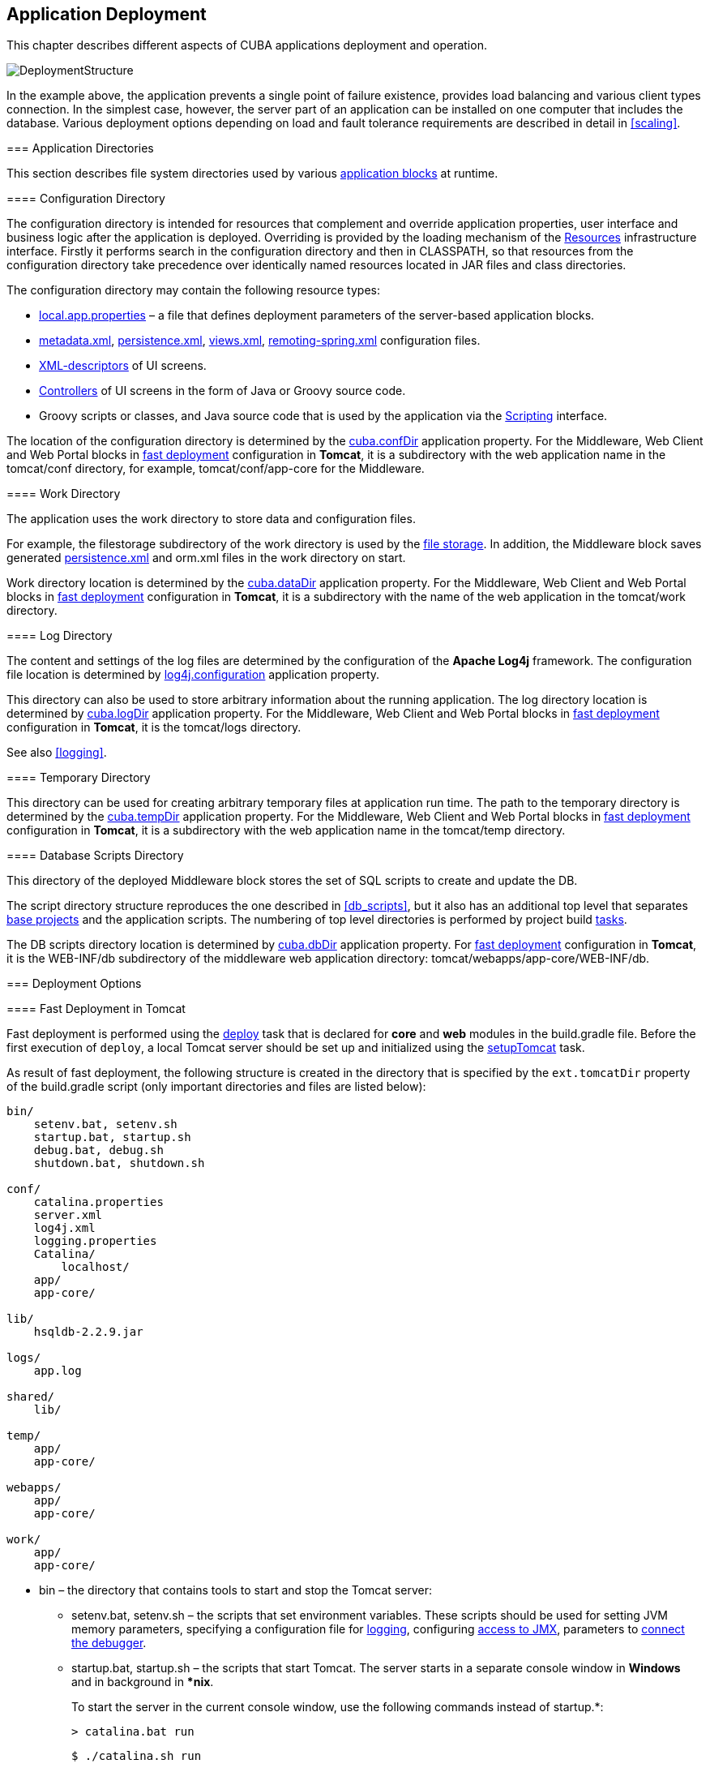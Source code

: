 [[chapter_deployment]]
== Application Deployment

This chapter describes different aspects of CUBA applications deployment and operation.

image::DeploymentStructure.png[align="center"]

In the example above, the application prevents a single point of failure existence, provides load balancing and various client types connection. In the simplest case, however, the server part of an application can be installed on one computer that includes the database. Various deployment options depending on load and fault tolerance requirements are described in detail in <<scaling,>>. 

[[app_dirs]]
=== Application Directories

This section describes file system directories used by various <<app_tiers,application blocks>> at runtime.

[[conf_dir]]
==== Configuration Directory

The configuration directory is intended for resources that complement and override application properties, user interface and business logic after the application is deployed. Overriding is provided by the loading mechanism of the <<resources,Resources>> infrastructure interface. Firstly it performs search in the configuration directory and then in CLASSPATH, so that resources from the configuration directory take precedence over identically named resources located in JAR files and class directories.

The configuration directory may contain the following resource types:

*  <<app_properties_files,local.app.properties>> – a file that defines deployment parameters of the server-based application blocks.

*  <<metadata.xml,metadata.xml>>, <<persistence.xml,persistence.xml>>, <<views.xml,views.xml>>, <<remoting-spring.xml,remoting-spring.xml>> configuration files.

* <<screen_xml,XML-descriptors>> of UI screens.

* <<screen_controller,Controllers>> of UI screens in the form of Java or Groovy source code.

* Groovy scripts or classes, and Java source code that is used by the application via the <<scripting,Scripting>> interface.

The location of the configuration directory is determined by the <<cuba.confDir,cuba.confDir>> application property. For the Middleware, Web Client and Web Portal blocks in <<fast_deployment,fast deployment>> configuration in *Tomcat*, it is a subdirectory with the web application name in the tomcat/conf directory, for example, tomcat/conf/app-core for the Middleware.

[[work_dir]]
==== Work Directory

The application uses the work directory to store data and configuration files.

For example, the filestorage subdirectory of the work directory is used by the <<file_storage,file storage>>. In addition, the Middleware block saves generated <<persistence.xml,persistence.xml>> and orm.xml files in the work directory on start. 

Work directory location is determined by the <<cuba.dataDir,cuba.dataDir>> application property. For the Middleware, Web Client and Web Portal blocks in <<fast_deployment,fast deployment>> configuration in *Tomcat*, it is a subdirectory with the name of the web application in the tomcat/work directory.

[[log_dir]]
==== Log Directory

The content and settings of the log files are determined by the configuration of the *Apache Log4j* framework. The configuration file location is determined by <<log4j.configuration,log4j.configuration>> application property.

This directory can also be used to store arbitrary information about the running application. The log directory location is determined by <<cuba.logDir,cuba.logDir>> application property. For the Middleware, Web Client and Web Portal blocks in <<fast_deployment,fast deployment>> configuration in *Tomcat*, it is the tomcat/logs directory.

See also <<logging,>>.

[[temp_dir]]
==== Temporary Directory

This directory can be used for creating arbitrary temporary files at application run time. The path to the temporary directory is determined by the <<cuba.tempDir,cuba.tempDir>> application property. For the Middleware, Web Client and Web Portal blocks in <<fast_deployment,fast deployment>> configuration in *Tomcat*, it is a subdirectory with the web application name in the tomcat/temp directory.

[[db_dir]]
==== Database Scripts Directory

This directory of the deployed Middleware block stores the set of SQL scripts to create and update the DB.

The script directory structure reproduces the one described in <<db_scripts,>>, but it also has an additional top level that separates <<base_projects,base projects>> and the application scripts. The numbering of top level directories is performed by project build <<build.gradle,tasks>>.

The DB scripts directory location is determined by <<cuba.dbDir,cuba.dbDir>> application property. For <<fast_deployment,fast deployment>> configuration in *Tomcat*, it is the WEB-INF/db subdirectory of the middleware web application directory: tomcat/webapps/app-core/WEB-INF/db.

[[deployment_variants]]
=== Deployment Options

[[fast_deployment]]
==== Fast Deployment in Tomcat

Fast deployment is performed using the <<build.gradle_deploy,deploy>> task that is declared for *core* and *web* modules in the build.gradle file. Before the first execution of `deploy`, a local Tomcat server should be set up and initialized using the <<build.gradle_setupTomcat,setupTomcat>> task. 

As result of fast deployment, the following structure is created in the directory that is specified by the `ext.tomcatDir` property of the build.gradle script (only important directories and files are listed below):

[source]
----
bin/
    setenv.bat, setenv.sh
    startup.bat, startup.sh
    debug.bat, debug.sh
    shutdown.bat, shutdown.sh

conf/
    catalina.properties
    server.xml
    log4j.xml
    logging.properties
    Catalina/
        localhost/
    app/
    app-core/

lib/
    hsqldb-2.2.9.jar

logs/
    app.log

shared/
    lib/

temp/
    app/
    app-core/

webapps/
    app/
    app-core/

work/
    app/
    app-core/
----

* bin – the directory that contains tools to start and stop the Tomcat server:

** setenv.bat, setenv.sh – the scripts that set environment variables. These scripts should be used for setting JVM memory parameters, specifying a configuration file for <<logging_setup_tomcat,logging>>, configuring <<jmx_remote_access,access to JMX>>, parameters to <<debug_setup,connect the debugger>>.

** startup.bat, startup.sh – the scripts that start Tomcat. The server starts in a separate console window in *Windows* and in background in **nix*.
+
To start the server in the current console window, use the following commands instead of startup.*:
+
`> catalina.bat run`
+
`$ ./catalina.sh run`

** `debug.bat`, `debug.sh` – the scripts that are similar to `++startup.*++`, but start Tomcat with an ability to connect the debugger. These scripts are launched when running the <<build.gradle_start,start>> task of the build script.

** shutdown.bat, shutdown.sh – the scripts that stop Tomcat.

* conf – the directory that contains configuration files of Tomcat and its deployed applications.

** catalina.properties – the Tomcat properties. To load shared libraries from the shared/lib directory (see below), this file should contain the following line:
+
[source]
----
shared.loader=${catalina.home}/shared/lib/*.jar
----

** server.xml – Tomcat configuration descriptor. Server ports can be changed in this file.

** log4j.xml – application <<logging_setup_tomcat,logging>> configuration descriptor.

** logging.properties – Tomcat server logging configuration descriptor.

** Catalina/localhost – in this directory, <<context.xml,context.xml>> application deployment descriptors can be placed. Descriptors located in this directory take precedence over the descriptors in the META-INF application directories. This approach is often convenient for production environment. For example, with this descriptor, it is possible to specify the server-level database connection parameters that are different from those specified in the application itself.
+
Server level deployment descriptor should have the application name and the.xml extension. So, to create this descriptor, for example, for the `app-core` application, the contents of the webapps/app-core/META-INF/context.xml file should be copied to conf/Catalina/localhost/app-core.xml file.

** app – web client application <<conf_dir,configuration directory>>.

** app-core – middleware application <<conf_dir,configuration directory>>.

* lib – directory of the libraries that are loaded by the server's _common classloader_. These libraries are available for both the server and all web applications deployed in it. In particular, this directory should have JDBC drivers of the utilized databases (hsqldb-XYZ.jar, postgresql-XYZ.jar, etc.)

* `logs` – application and server <<logging,logs>> directory. The main log file of the application is app.log.

* shared/lib – directory of libraries that are available to all deployed applications. These libraries classes are loaded by the server's special _shared classloader_. Its usage is configured in the conf/catalina.properties file as described above.
+
<<build.gradle_deploy,Deploy>> tasks of the build file use this directory to store all libraries not listed in the `jarNames` parameter, i.e. not specific for the given application.

* temp/app, temp/app-core – web client and the middleware applications <<temp_dir,temporary directories>>.

* webapps – web application directories. Each application is located in its own subdirectory in the _exploded WAR_ format.
+
<<build.gradle_deploy,Deploy>> tasks of the build file create application subdirectories with the names specified in the `appName` parameters and, among other things, copy the libraries mentioned in the `jarNames` parameter to the WEB-INF/lib subdirectory for each application.

* work/app, work/app-core – web client and the middleware applications <<work_dir,work directories>>.

[[tomcat_in_prod]]
===== Using Tomcat in Production

The fast deployment procedure creates `app` and `app-core` web applications running on port 8080 of a local Tomcat instance. It means that the web client is available at `http://localhost:8080/app`. You can use this server instance in production, but you need to change some application properties to conform to the production environment.

First set up a server host name.

If you are not going to change the port (8080) or the web context name (`app`), set the following properties in both `tomcat/conf/app/local.app.properties` and `tomcat/conf/app-core/local.app.properties` files: 

[source]
----

cuba.webHostName = myserver
cuba.webAppUrl = http://myserver:8080/app
---- 

If the port differs from 8080, specify also the `cuba.webPort` property: 

[source]
----

cuba.webPort = 7070
cuba.webHostName = myserver
cuba.webAppUrl = http://myserver:7070/app
---- 

If you want to change the web context (e.g. to `sales`), do the following: 

* Rename the web applications and `conf` subdirectories: 
+
[source]
----

tomcat/
    conf/
        sales/
            local.app.properties
        sales-core/
            local.app.properties
    webapps/
        sales/
        sales-core/
---- 

* Open `tomcat/webapps/sales-core/WEB-INF/web.xml` and change the last line in the `appPropertiesConfig` context parameter value to the following: 
+
[source]
----
file:${catalina.home}/conf/sales-core/local.app.properties
---- 

* Open `tomcat/webapps/sales/WEB-INF/web.xml` and change the last line in the `appPropertiesConfig` context parameter value to the following: 
+
[source]
----
file:${catalina.home}/conf/sales/local.app.properties
---- 

* Add the following to `tomcat/conf/sales-core/local.app.properties`: 
+
[source]
----

cuba.webContextName = sales-core
cuba.webPort = 7070
cuba.webHostName = myserver
cuba.webAppUrl = http://myserver:7070/sales
---- 

* Add the following to `tomcat/conf/sales/local.app.properties`: 
+
[source]
----

cuba.connectionUrlList = http://localhost:7070/sales-core
cuba.webContextName = sales
cuba.webPort = 7070
cuba.webHostName = myserver
cuba.webAppUrl = http://myserver:7070/sales
---- 
+
The <<cuba.connectionUrlList,cuba.connectionUrlList>> property is used when transferring uploaded files between web client and middleware even in case of <<cuba.useLocalServiceInvocation,local service invocations>>, so it should always point to a real URL of the middleware application.  

If you want to use the root context for the web client (`http://myserver:8080`), rename `sales` directories to `ROOT` 

[source]
----

tomcat/
    conf/
        ROOT/
            local.app.properties
        sales-core/
            local.app.properties
    webapps/
        ROOT/
        sales-core/
----

 and use `/` as the web context name in `tomcat/conf/ROOT/local.app.properties`: 

[source]
----

cuba.webContextName = /
---- 

[[war_deployment]]
==== Deployment in WAR

JavaEE standard application deployment into WAR files is performed using the <<build.gradle_buildWar,buildWar>> and <<build.gradle_createWarDistr,createWarDistr>> build tasks. An example of building WAR files and their deployment on the *Glassfish 4* server is provided below.

. Add tasks to build WAR for the *core* and *web* modules to <<build.gradle,build.gradle>>:
+
[source]
----
configure(coreModule) {
    ...
    task buildWar(dependsOn: assemble, type: CubaWarBuilding) {
        appName = 'app-core'
        appHome = '${app.home}'
    }
}

configure(webModule) {
    ...
    task buildWar(dependsOn: assemble, type: CubaWarBuilding) {
        appName = 'app'
        appHome = '${app.home}'
    }
}
----

. Add the task to build a distribution to build.gradle:
+
[source]
----
task createWarDistr(dependsOn: [coreModule.buildWar, webModule.buildWar], type: CubaWarDistribution) {
    appHome = '${app.home}'
}
----

. Start build process:`gradlew createWarDistr`
+
As a result, the home directory named ${app.home} and the app-core.war and app.war files are created in the build/war project subdirectory. Name of the home directory does not matter here, as the actual name will be set for the server using a Java system variable.

. Copy the content of build/war/${app.home} to the server, for example, to the /home/user/app_home directory.

. Install the *Glassfish 4* server, for example, into the /home/user/glassfish4 directory.

. Copy the JDBC driver of the database to the /home/user/glassfish4/glassfish/domains/domain1/lib directory. You can take the driver file from the lib directory in Studio, or from the build/tomcat/lib project directory (if <<fast_deployment,fast deployment>> in Tomcat has been performed before).

. Start the server:
+
`$ cd /home/user/glassfish4/bin`
+
`$ ./asadmin start-domain`

. Go to `http://localhost:4848` and do the following steps in the server management console:

. Create a *JDBC Connection Pool* to connect to our database, for example:

* Pool Name: AppDB 

* Resource Type: javax.sql.DataSource

* Database Driver Vendor: Postgresql

* Datasource Classname: org.postgresql.ds.PGSimpleDataSource 

* User: cuba

* DatabaseName: app_db

* Password: cuba

. Create a *JDBC Resource*:

* JNDI Name: jdbc/CubaDS

* Pool Name: AppDB

. In the *server (Admin Server)* -> *Properties* -> *System Properties* screen, set the following Java system variables:

* `++app.home = /home/user/app_home++` – application home directory.

* `++log4j.configuration = file:///home/user/app_home/log4j.xml++` – application <<logging,logging>> configuration file.

. Restart the server:`$ ./asadmin stop-domain`
+
`$ ./asadmin start-domain`

. Open the server console at `http://localhost:4848` and, in the *Applications* screen, perform deployment of the app-core.war and app.war files located in the distribution folder created in Step 3. 

. The application has now been started:

* Web interface is available at `http://localhost:8080/app`

* Log files are created in the /home/user/app_home/logs

[[scaling]]
=== Application Scaling

This section describes ways to scale a CUBA application that consists of the *Middleware* and the *Web Client* for increased load and stronger fault tolerance requirements.

[cols="2", frame="all", width="70"]
|===

| *Stage 1. Both blocks are deployed on the same application server.* 

This is the simplest option implemented by the standard <<fast_deployment,fast deployment>> procedure.

In this case, maximum data transfer performance between the *Web Client *and the *Middleware* is provided, because when the <<cuba.useLocalServiceInvocation,cuba.useLocalServiceInvocation>> application property is enabled, the Middleware services are invoked bypassing the network stack.
| image:scaling_1.png[align="center"]

| *Stage 2. The Middleware and the Web Client blocks are deployed on separate application servers.*

This option allows you to distribute load between two application servers and use server resources better. Furthermore, in this case the load coming from web users has smaller effect on the other processes execution. Here, the other processes mean handling other client types (for example, Desktop), running <<scheduled_tasks,scheduled tasks>> and, potentially, integration tasks which are performed by the middle layer.

Requirements for server resources:

* Tomcat 1 (Web Client):
** Memory size – proportional to the number of simultaneous users
** CPU power – depends on the usage intensity
* Tomcat 2 (Middleware):
** Memory size – fixed and relatively small
** CPU power – depends on the intensity of web client usage and of other processes

In this case and when more complex deployment options are used, the Web Client's <<cuba.useLocalServiceInvocation,cuba.useLocalServiceInvocation>> application property should be set to `false`, and <<cuba.connectionUrlList,cuba.connectionUrlList>> property should contain the URL of the Middleware block.
| image:scaling_2.png[align="center"]

| *Stage 3. A cluster of Web Client servers works with one Middleware server.*

This option is used when memory requirements for the Web Client exceed the capabilities of a single JVM due to a large number of concurrent users. In this case, a cluster of Web Client servers (two or more) is started and user connection is performed through a Load Balancer. All Web Client servers work with one Middleware server.

Duplication of Web Client servers automatically provides fault tolerance at this level. However, the replication of HTTP sessions is not supported, in case of unscheduled outage of one of the Web Client servers, all users connected to it will have to login into the application again.

Configuration of this option is described in <<cluster_webclient,>>.
| image:scaling_3.png[align="center"]

| *Stage 4. A cluster of Web Client servers working with a cluster of Middleware servers.*

This is the maximum deployment option, which provides fault tolerance and load balancing for the Middleware and the Web Client.

Connection of users to the Web Client servers is performed through a load balancer. The Web Client servers work with a cluster of Middleware servers. They do not need an additional load balancer – it is sufficient to determine the list of URLs for the Middleware servers in the <<cuba.connectionUrlList,cuba.connectionUrlList>> application property.

Middleware servers exchange the information about user sessions, locks, etc. In this case, full fault tolerance of the Middleware is provided – in case of an outage of one of the servers, execution of requests from client blocks will continue on an available server without affecting users.

Configuration of this option is described in <<cluster_mw,>>.
| image:scaling_4.png[align="center"]

|===

[[cluster_webclient]]
==== Setting up a Web Client Cluster

This section describes the following deployment configuration:

image::cluster_webclient.png[align="center"]

Servers `host1` and `host2` host Tomcat instances with the `app` web-app implementing the Web Client block. Users access the load balancer at `http://host0/app`, which redirects their requests to the servers. Server `host3` hosts a Tomcat instance with the `app-core` web-app that implements the Middleware block.

[[cluster_webclient_lb]]
===== Installing and Setting up a Load Balancer

Let us consider the installation of a load balancer based on *Apache HTTP Server* for *Ubuntu 14.04*.

. Install *Apache HTTP Server* and its *mod_jk* module:
+
`$ sudo apt-get install apache2 libapache2-mod-jk`

. Replace the contents of the /etc/libapache2-mod-jk/workers.properties file with the following:
+
[source]
----
workers.tomcat_home=
workers.java_home=
ps=/

worker.list=tomcat1,tomcat2,loadbalancer,jkstatus

worker.tomcat1.port=8009
worker.tomcat1.host=host1
worker.tomcat1.type=ajp13
worker.tomcat1.connection_pool_timeout=600
worker.tomcat1.lbfactor=1

worker.tomcat2.port=8009
worker.tomcat2.host=host2
worker.tomcat2.type=ajp13
worker.tomcat2.connection_pool_timeout=600
worker.tomcat2.lbfactor=1

worker.loadbalancer.type=lb
worker.loadbalancer.balance_workers=tomcat1,tomcat2

worker.jkstatus.type=status
----

. Add the lines listed below to `/etc/apache2/sites-available/000-default.conf`:
+
[source]
----
<VirtualHost *:80>
...
    <Location /jkmanager>
        JkMount jkstatus
        Order deny,allow
        Allow from all
    </Location>

    JkMount /jkmanager/* jkstatus
    JkMount /app loadbalancer
    JkMount /app/* loadbalancer

</VirtualHost>
---- 

. Restart the Apache HTTP service:
+
`$ sudo service apache2 restart`

[[cluster_webclient_tomcat]]
===== Setting up Web Client Servers

On the Tomcat 1 and Tomcat 2 servers, the following settings should be applied:

. In `tomcat/conf/server.xml`, add the `jvmRoute` parameter equivalent to the name of the worker specified in the load balancer settings for `tomcat1` and `tomcat2`:
+
[source]
----
<Server port="8005" shutdown="SHUTDOWN">
  ...
  <Service name="Catalina">
    ...
    <Engine name="Catalina" defaultHost="localhost" jvmRoute="tomcat1">
      ...
    </Engine>
  </Service>
</Server>
----

. Set the following application properties in tomcat/conf/app/local.app.properties:
+
[source]
----
cuba.useLocalServiceInvocation = false
cuba.connectionUrlList = http://host3:8080/app-core

cuba.webHostName = host1
cuba.webPort = 8080
cuba.webContextName = app
----
+
<<cuba.webHostName,cuba.webHostName>>, <<cuba.webPort,cuba.webPort>> and <<cuba.webContextName,cuba.webContextName>> parameters are not mandatory for WebClient cluster, but they allow easier identification of a server in other platform mechanisms, such as the <<jmx_console, JMX console>>. Additionally, *Client Info* attribute of the *User Sessions* screen shows an identifier of the Web Client that the current user is working with.

[[cluster_mw]]
==== Setting up a Middleware Cluster

This section describes the following deployment configuration:

image::cluster_mw.png[align="center"]

Servers `host1` and `host2` host Tomcat instances with the `app` web-app implementing the Web Client block. Cluster configuration for these servers is described in the <<cluster_webclient,previous section>>. Servers `host3` and `host4` host Tomcat instances with the `app-core` web-app implementing the Middleware block. They are configured to interact and share information about user sessions, locks, cash flushes, etc.

[[cluster_mw_client]]
===== Setting up Connection to the Middleware Cluster

In order for the client blocks to be able to work with multiple Middleware servers, the list of URLs should be specified to these servers in the <<cuba.connectionUrlList,cuba.connectionUrl>> application property. For the Web Client, this can be done in tomcat/conf/app/local.app.properties:

[source]
----
cuba.useLocalServiceInvocation = false
cuba.connectionUrlList = http://host3:8080/app-core,http://host4:8080/app-core

cuba.webHostName = host1
cuba.webPort = 8080
cuba.webContextName = app
----

The order of servers in `cuba.connectionUrl` defines priority and order for the client to send the requests. In the example above, the client will first attempt to access `host1`, and then, if it is not available, `host2`. If a request to `host2` completes successfully, the client will save `host2` as the first server in the list and will continue working with this server. Restarting a client will reset the initial values. Uniform distribution of clients among all servers can be achieved using the <<cuba.randomServerPriority,cuba.randomServerPriority>> property.

[[cluster_mw_server]]
===== Configuring Interaction between Middleware Servers

Middleware servers can maintain shared lists of <<userSession,user sessions>> and other objects and coordinate invalidation of caches. <<cuba.cluster.enabled,cuba.cluster.enabled>> property should be enabled on each server to achieve this. Example of the tomcat/conf/app-core/local.app.properties file is shown below:

[source]
----
cuba.cluster.enabled = true

cuba.webHostName = host3
cuba.webPort = 8080
cuba.webContextName = app-core
----

For the Middleware servers, correct values of the <<cuba.webHostName,cuba.webHostName>>, <<cuba.webPort,cuba.webPort>> and <<cuba.webContextName,cuba.webContextName>> properties should be specified to form a unique <<serverId,Server ID>>.

Interaction mechanism is based on JGroups. It is possible to fine-tune the interaction using the jgroups.xml file located in the root of cuba-core-<version>.jar. It can be copied to tomcat/conf/app-core and configured as needed.

`ClusterManagerAPI` bean provides the program interface for servers interaction in the Middleware cluster. It can be used in the application – see JavaDocs and examples in the platform code.

[[serverId]]
==== Server ID

_Server ID_ is used for reliable identification of servers in a *Middleware* cluster. The identifier is formatted as `host:port/context`:

[source]
----
tezis.haulmont.com:80/app-core
----

[source]
----
192.168.44.55:8080/app-core
----

The identifier is formed based on the configuration parameters <<cuba.webHostName,cuba.webHostName>>, <<cuba.webPort,cuba.webPort>>, <<cuba.webContextName,cuba.webContextName>>, therefore it is very important to specify these parameters for the Middleware blocks working within the cluster. 

Server ID can be obtained using the `ServerInfoAPI` bean or via the <<serverInfoMBean,ServerInfoMBean>> JMX interface.

[[jmx_tools]]
=== Using JMX Tools

This section describes various aspects of using *Java Management Extensions* in CUBA-based applications.

[[jmx_console]]
==== Built-In JMX Console

The Web Client module of the *cuba* base project contains JMX objects viewing and editing tool. The entry point for this tool is com/haulmont/cuba/web/app/ui/jmxcontrol/browse/display-mbeans.xml screen registered under the `jmxConsole` identifier and accessible via *Administration* > *JMX Console* in the standard application menu.

Without extra configuration, the console shows all JMX objects registered in the JVM where the Web Client block of the current user is running. Therefore, in the simplest case, when all application blocks are deployed to one web container instance, the console has access to the JMX beans of all tiers as well as the JMX objects of the JVM itself and the web container. 

Names of the application beans have a prefix corresponding to the name of the web-app that contains them. For example, the `app-core.cuba:type=CachingFacade` bean has been loaded by the *app-core* web-app implementing the Middleware block, while the `app.cuba:type=CachingFacade` bean has been loaded by the *app* web-app implementing the Web Client block.

JMX console can also work with the JMX objects of a remote JVM. This is useful when application blocks are deployed over several instances of a web container, for example separate Web Client and Middleware. 

To connect to a remote JVM, a previously created connection should be selected in the *JMX Connection* field of the console, or a new connection can be created:

.Editing a JMX Connection
To get a connection, JMX host, port, login and password should be specified. There is also the *Host name* field, which is populated automatically, if any CUBA-application block is detected at the specified address. In this case, the value of this field is defined as the combination of <<cuba.webHostName,cuba.webHostName>> and <<cuba.webPort,cuba.webPort>> properties of this block, which allows identifying the server that contains it. If the connection is done to a 3rd party JMX interface, then the *Host name* field will have the "Unknown JMX interface" value. However it can be changed arbitrarily. 

[[jmx_remote_access]]
==== Setting up a Remote JMX Connection

This section describes *Tomcat* startup configuration required for a remote connection of JMX tools.

===== Tomcat JMX for Windows

* Edit bin/setenv.bat in the following way:
+
[source]
----
set CATALINA_OPTS=%CATALINA_OPTS% ^
-Dcom.sun.management.jmxremote ^
-Djava.rmi.server.hostname=192.168.10.10 ^
-Dcom.sun.management.jmxremote.ssl=false ^
-Dcom.sun.management.jmxremote.port=7777 ^
-Dcom.sun.management.jmxremote.authenticate=true ^
-Dcom.sun.management.jmxremote.password.file=../conf/jmxremote.password ^
-Dcom.sun.management.jmxremote.access.file=../conf/jmxremote.access
----
+
Here, the `java.rmi.server.hostname` parameter should contain the actual IP address or the DNS name of the computer where the server is running; `com.sun.management.jmxremote.port` sets the port for JMX tools connection.

* Edit the conf/jmxremote.access file. It should contain user names that will be connecting to the JMX and their access level. For example:
+
[source]
----
admin readwrite
----

* Edit the conf/jmxremote.password file. It should contain passwords for the JMX users, for example:
+
[source]
----
admin admin
----

* The password file should have reading permissions only for the user running the *Tomcat*. server. You can configure permissions the following way:

** Open the command line and go to the conf folder

** Run the command:`++cacls jmxremote.password /P "domain_name\user_name":R++`
+
where `++domain_name\user_name++` is the user's domain and name

** After this command is executed, the file will be displayed as locked (with a lock icon) in *Explorer*.

* If *Tomcat* is installed as a Windows service, than the service should be started on behalf of the user who has access permissions for jmxremote.password. It should be kept in mind that in this case the bin/setenv.bat file is ignored and the corresponding JVM startup properties should be specified in the application that configures the service.

===== Tomcat JMX for Linux

* Edit bin/setenv.sh the following way:
+
[source]
----
CATALINA_OPTS="$CATALINA_OPTS -Dcom.sun.management.jmxremote \
-Djava.rmi.server.hostname=192.168.10.10 \
-Dcom.sun.management.jmxremote.port=7777 \
-Dcom.sun.management.jmxremote.ssl=false \
-Dcom.sun.management.jmxremote.authenticate=true"

CATALINA_OPTS="$CATALINA_OPTS -Dcom.sun.management.jmxremote.password.file=../conf/jmxremote.password -Dcom.sun.management.jmxremote.access.file=../conf/jmxremote.access"
----
+
Here, the `java.rmi.server.hostname` parameter should contain the real IP address or the DNS name of the computer where the server is running; `com.sun.management.jmxremote.port` sets the port for JMX tools connection

* Edit conf/jmxremote.access file. It should contain user names that will be connecting to the JMX and their access level. For example:
+
[source]
----
admin readwrite
----

* Edit the conf/jmxremote.password file. It should contain passwords for the JMX users, for example:
+
[source]
----
admin admin
----

* The password file should have reading permissions only for the user running the *Tomcat* server. Permissions for the current user can be configured the following way:

** Open the command line and go to the conf folder.

** Run the command:
+
`chmod go-rwx jmxremote.password`

[[db_update_in_prod]]
=== Creating and Updating the Database in Production

This section describes different ways of creating and updating a database during application deployment and operation. To learn more about the structure and the rules of database scripts, please see <<db_scripts,>> and <<db_update_in_dev,>>.

[[db_update_in_prod_by_server]]
==== Execution of Database Scripts by Server

<<db_update_server,The execution of DB scripts by server>> mechanism can be used for both database initialization and its further update during the application development and data schema modification.

The following actions should be completed to initialize a new database:

* Enable the <<cuba.automaticDatabaseUpdate,cuba.automaticDatabaseUpdate>> application property by adding the following line to the <<app_properties_files,local.app.properties>> file:
+
[source]
----
cuba.automaticDatabaseUpdate = true
----

* Create an empty database corresponding to the URL specified in the data source description in <<context.xml,context.xml>>.

* Start the application server containing the Middleware block. At application start, the database will be initialized and ready for work.

After that, each time when the application server starts, a scripts execution mechanism will compare the set of scripts located in the <<db_dir,database scripts directory>> with the list of already executed scripts registered in the database. If new scripts are found, they will be executed and registered as well. Typically it is enough to include the update scripts in each new application version, and the database will be actualized each time when the application server is restarted.

When using the database scripts execution mechanism at server start, the following should be considered:

* If any error occurs when running a script, the Middleware block stops initialization and becomes inoperable. The client blocks generate messages about inability to connect to the Middleware. 
+
Check the app.log file located in <<log_dir,the server's log folder>> for a message about SQL execution from the `com.haulmont.cuba.core.sys.DbUpdaterEngine` logger and, possibly, further error messages to identify the error reasons.

* The update scripts, as well as the DDL and the SQL commands within the scripts separated with `"^"`, are executed in separate transactions. That is why when an update fails there is still a big chance that a part of the scripts or even individual commands of the last script will have been executed and committed to the database.
+
With this in mind, creating a backup copy of the database immediately before starting the server is highly recommended. Then, when the error reason is fixed, the database can be restored and automatic process restarted.
+
If the backup is missing, you should identify which part of the script was executed and committed after the error is fixed. If the entire script failed to execute, the automatic process can be simply restarted. If some of the commands before the erroneous one were separated with the `"^"` character, executed in a separate transaction and committed, then the remaining part of the commands should be run and this script should be registered in *SYS_DB_CHANGELOG* manually. After that, the server can be started and the automatic update mechanism will start processing the next unexecuted script.
+
CUBA Studio generates update scripts with ";" delimiter for all database types except Oracle. If update script commands are separated by semicolons, the script is executed in one transaction and entirely rolled back in case of failure. This behavior ensures consistency between the database schema and the list of executed update scripts.

[[db_update_in_prod_cmdline]]
==== Initializing and Updating a Database from The Command Line

Database create and update scripts can be run from the command line using the `com.haulmont.cuba.core.sys.utils.DbUpdaterUtil` class included in the platform's Middleware block. At startup, the following arguments should be specified:

* `dialect` – DBMS type, possible values: postgres, mssql, oracle.

* `dbUser` – database user name.

* `dbPassword` – database user password.

* `dbUrl` – database connection URL. For primary initialization, the specified database should be empty; the database is not cleared automatically in advance.

* `scriptsDir` – absolute path to the folder containing scripts in the standard structure. Typically, this is the <<db_dir,database scripts directory>> supplied with the application.

* one of the possible commands:

** `create` – initialize the database.

** `check` – show all unexecuted update scripts.

** `update` – update the database.

An example of a script for Linux running `DbUpdaterUtil`:

[source, bash]
----
#!/bin/sh

DB_URL="jdbc:postgresql://localhost/mydb"

APP_CORE_DIR="./../webapps/app-core"
WEBLIB="$APP_CORE_DIR/WEB-INF/lib"
SCRIPTS="$APP_CORE_DIR/WEB-INF/db"
TOMCAT="./../lib"
SHARED="./../shared/lib"

CLASSPATH=""
for jar in `ls "$TOMCAT/"`
do
  CLASSPATH="$TOMCAT/$jar:$CLASSPATH"
done

for jar in `ls "$WEBLIB/"`
do
  CLASSPATH="$WEBLIB/$jar:$CLASSPATH"
done

for jar in `ls "$SHARED/"`
do
  CLASSPATH="$SHARED/$jar:$CLASSPATH"
done

java -cp $CLASSPATH com.haulmont.cuba.core.sys.utils.DbUpdaterUtil \
 -dialect postgres -dbUrl $DB_URL \
 -dbUser $1 -dbPassword $2 \
 -scriptsDir $SCRIPTS \
 -$3
----

This script is designed to work with the database named `mydb` running on the local *PostgreSQL* server. The script should be located in the bin folder of the Tomcat server and should be started with `{username}`, `{password}` and `{command}`, for example:

`./dbupdate.sh cuba cuba123 update`

Script execution progress is displayed in the console. If any error occurs, same actions as described in the previous section for the automatic update mechanism should be performed.

[WARNING]
====
When updating the database from the command line, the existing Groovy scripts are started, but only their main part gets executed. Due to the lack of the server context, the script's `PostUpdate` part is ignored with the corresponding message written to the console.
====

[[license_file]]
=== License File Usage

The platform is shipped with the `cuba.license` free license file, available in the root of the classpath. The <<cuba.licensePath,cuba.licensePath>> application property points to it by default.

If you have purchased a commercial license, you can use it in the application by one of the following ways. 

. If you are going to use the application within one organization, or you have an embedded license, include the license file into your application distribution. Add the license file into the *core* module source code folder. The file name or path should be different from `/cuba.license`:
+
[source]
----
modules/core/src/
  myapp-cuba.license
  app.properties
---- 
+
Configure the `cuba.licensePath` application property in the app.properties file of the *core* module:
+
[source]
----
cuba.licensePath = /myapp-cuba.license
---- 

. If you are going to use the application in different organizations, you have to obtain a separate file for each of them. In this case you can place the license files into <<conf_dir,configuration directories>> of the installed applications:
+
[source]
----
tomcat/conf/app-core/
  myapp-cuba.license
  local.app.properties
---- 
+
Set the `cuba.licensePath` application property in the local.app.properties file:
+
[source]
----
cuba.licensePath = /myapp-cuba.license
----  

